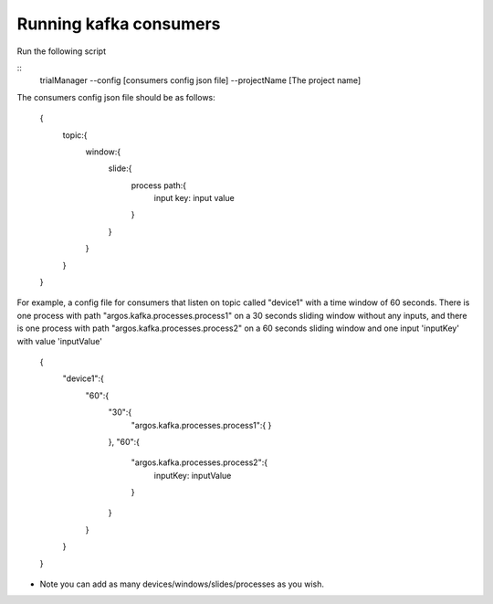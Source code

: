 Running kafka consumers
***********************

Run the following script

::
    trialManager --config [consumers config json file] --projectName [The project name]

The consumers config json file should be as follows:

    {
        topic:{
            window:{
                slide:{
                    process path:{
                        input key: input value
                    }
                }
            }
        }
    }

For example, a config file for consumers that listen on topic called "device1" with a time window of 60 seconds.
There is one process with path "argos.kafka.processes.process1" on a 30 seconds sliding window without any inputs,
and there is one process with path "argos.kafka.processes.process2" on a 60 seconds sliding window and one input 'inputKey' with value 'inputValue'

    {
        "device1":{
            "60":{
                "30":{
                    "argos.kafka.processes.process1":{
                    }
                },
                "60":{
                    "argos.kafka.processes.process2":{
                        inputKey: inputValue
                    }
                }
            }
        }
    }

* Note you can add as many devices/windows/slides/processes as you wish.